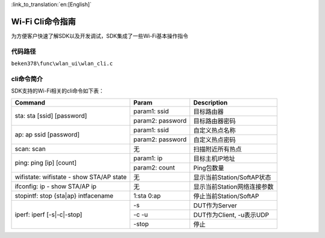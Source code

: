 
:link_to_translation:`en:[English]`

Wi-Fi Cli命令指南
====================================================
为方便客户快速了解SDK以及开发调试，SDK集成了一些Wi-Fi基本操作指令

代码路径
------------------------------------------------------
``beken378\func\wlan_ui\wlan_cli.c``

cli命令简介
------------------------------------------------------
SDK支持的Wi-Fi相关的cli命令如下表：




+-----------------------------------------------------+--------------------------+------------------------------+
| Command                                             | Param                    | Description                  |
+=====================================================+==========================+==============================+
|                                                     | param1: ssid             | 目标路由器                   |
| sta: sta [ssid] [password]                          +--------------------------+------------------------------+
|                                                     | param2: password         | 目标路由器密码               |
+-----------------------------------------------------+--------------------------+------------------------------+
|                                                     | param1: ssid             | 自定义热点名称               |
|                                                     +--------------------------+------------------------------+
| ap: ap ssid [password]                              | param2: password         | 自定义热点密码               |
+-----------------------------------------------------+--------------------------+------------------------------+
| scan: scan                                          | 无                       | 扫描附近所有热点             |
+-----------------------------------------------------+--------------------------+------------------------------+
|                                                     | param1: ip               | 目标主机IP地址               |
| ping: ping [ip] [count]                             +--------------------------+------------------------------+
|                                                     | param2: count            | Ping包数量                   |
+-----------------------------------------------------+--------------------------+------------------------------+
| wifistate: wifistate - show STA/AP state            | 无                       | 显示当前Station/SoftAP状态   |
+-----------------------------------------------------+--------------------------+------------------------------+
| ifconfig: ip - show STA/AP ip                       | 无                       | 显示当前Station网络连接参数  |
+-----------------------------------------------------+--------------------------+------------------------------+
| stopintf: stop {sta|ap} intfacename                 | 1:sta   0:ap             | 停止当前Station/SoftAP       |
+-----------------------------------------------------+--------------------------+------------------------------+
|                                                     | -s                       | DUT作为Server                |
|                                                     +--------------------------+------------------------------+
| iperf: iperf [-s|-c|-stop]                          | -c -u                    | DUT作为Client, -u表示UDP     |
|                                                     +--------------------------+------------------------------+
|                                                     | -stop                    | 停止                         |
+-----------------------------------------------------+--------------------------+------------------------------+


